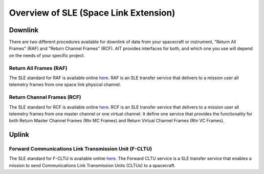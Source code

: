 Overview of SLE (Space Link Extension)
======================================


Downlink
--------
There are two different procedures available for downlink of data from your spacecraft or instrument, "Return All Frames" (RAF) and "Return Channel Frames" (RCF). AIT provides interfaces for both, and which one you use will depend on the needs of your specific project.


Return All Frames (RAF) 
^^^^^^^^^^^^^^^^^^^^^^^
The SLE standard for RAF is available online `here <https://public.ccsds.org/Pubs/911x1b4.pdf>`_. RAF is an SLE transfer service that delivers to a mission user all telemetry frames from one space link physical channel.

Return Channel Frames (RCF)
^^^^^^^^^^^^^^^^^^^^^^^^^^^
The SLE standard for RCF is available online `here <https://public.ccsds.org/Pubs/911x2b3.pdf>`_. RCF is an SLE transfer service that delivers to a mission user all telemetry frames from one master channel or one virtual channel. It define one
service that provides the functionality for both Return Master Channel Frames (Rtn MC Frames) and Return Virtual Channel Frames (Rtn VC Frames).

Uplink
------

Forward Communications Link Transmission Unit (F-CLTU)
^^^^^^^^^^^^^^^^^^^^^^^^^^^^^^^^^^^^^^^^^^^^^^^^^^^^^^
The SLE standard for F-CLTU is available online `here <https://public.ccsds.org/Pubs/912x1b4.pdf>`_. The Forward CLTU service is a SLE transfer service that enables a mission to send Communications Link Transmission Units (CLTUs) to a spacecraft. 